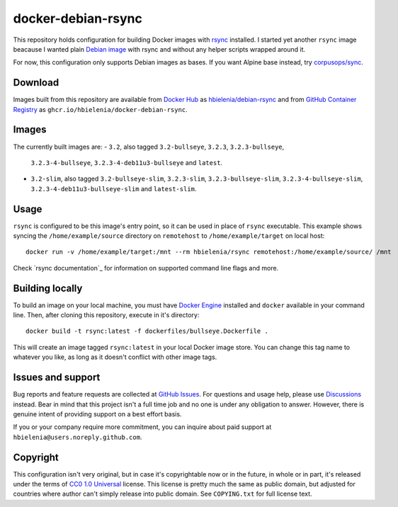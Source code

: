 ===================
docker-debian-rsync
===================
This repository holds configuration for building Docker images
with `rsync`_ installed. I started yet another ``rsync`` image beacause
I wanted plain `Debian image`_ with rsync and without any helper scripts
wrapped around it.

For now, this configuration only supports Debian images as bases.
If you want Alpine base instead, try `corpusops/sync`_.

Download
========
Images built from this repository are available from `Docker Hub`_ as
`hbielenia/debian-rsync`_ and from `GitHub Container Registry`_
as ``ghcr.io/hbielenia/docker-debian-rsync``.

Images
======
The currently built images are:
- ``3.2``, also tagged ``3.2-bullseye``, ``3.2.3``, ``3.2.3-bullseye``,
  ``3.2.3-4-bullseye``, ``3.2.3-4-deb11u3-bullseye`` and ``latest``.
- ``3.2-slim``, also tagged ``3.2-bullseye-slim``, ``3.2.3-slim``,
  ``3.2.3-bullseye-slim``, ``3.2.3-4-bullseye-slim``,
  ``3.2.3-4-deb11u3-bullseye-slim`` and ``latest-slim``.

Usage
=====
``rsync`` is configured to be this image's entry point, so it can be used
in place of ``rsync`` executable. This example shows syncing the
``/home/example/source`` directory on ``remotehost``
to ``/home/example/target`` on local host::

  docker run -v /home/example/target:/mnt --rm hbielenia/rsync remotehost:/home/example/source/ /mnt

Check `rsync documentation`_ for information on supported command line flags
and more.

Building locally
================
To build an image on your local machine, you must have `Docker Engine`_
installed and ``docker`` available in your command line. Then, after
cloning this repository, execute in it's directory::

  docker build -t rsync:latest -f dockerfiles/bullseye.Dockerfile .

This will create an image tagged ``rsync:latest`` in your local Docker image
store. You can change this tag name to whatever you like, as long as it
doesn't conflict with other image tags.

Issues and support
==================
Bug reports and feature requests are collected at `GitHub Issues`_.
For questions and usage help, please use `Discussions`_ instead. Bear in mind
that this project isn't a full time job and no one is under any obligation
to answer. However, there is genuine intent of providing support on a
best effort basis.

If you or your company require more commitment, you can inquire about
paid support at ``hbielenia@users.noreply.github.com``.

Copyright
=========
This configuration isn't very original, but in case it's copyrightable
now or in the future, in whole or in part, it's released under the terms
of `CC0 1.0 Universal`_ license. This license is pretty much the same as
public domain, but adjusted for countries where author can't simply release
into public domain. See ``COPYING.txt`` for full license text.

.. _rsync: https://rsync.samba.org/
.. _Debian image: https://hub.docker.com/_/debian
.. _corpusops/sync: https://hub.docker.com/r/corpusops/rsync
.. _Docker Hub: https://hub.docker.com/
.. _hbielenia/debian-rsync: https://hub.docker.com/r/hbielenia/debian-rsync
.. _GitHub Container Registry: https://docs.github.com/en/packages/working-with-a-github-packages-registry/working-with-the-container-registry
.. _Docker Engine: https://docs.docker.com/engine/
.. _GitHub Issues: https://github.com/hbielenia/docker-rsync/issues
.. _Discussions: https://github.com/hbielenia/docker-rsync/discussions
.. _CC0 1.0 Universal: https://creativecommons.org/publicdomain/zero/1.0/

